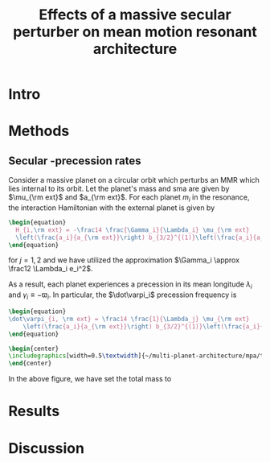 #+TITLE: Effects of a massive secular perturber on mean motion resonant architecture
#+OPTIONS: author:nil date:nil toc:nil
#+LATEX_CLASS: mnras
#+LaTeX_CLASS_OPTIONS: [usenatbib,onecolumn]
* Intro
* Methods
** Secular @@latex:$\varpi$@@-precession rates
Consider a massive planet on a circular orbit which perturbs an MMR
which lies internal to its orbit.  Let the planet's mass and sma are
given by $\mu_{\rm ext}$ and $a_{\rm ext}$.  For each planet $m_i$ in
the resonance, the interaction Hamiltonian with the external
planet is given by
#+begin_src latex
  \begin{equation}
    H_{i,\rm ext} = -\frac14 \frac{\Gamma_i}{\Lambda_i} \mu_{\rm ext}
    \left(\frac{a_i}{a_{\rm ext}}\right) b_{3/2}^{(1)}\left(\frac{a_i}{a_{\rm ext}}\right),
  \end{equation}
#+end_src
@@latex:\noindent@@
for $j=1,2$ and we have utilized the approximation $\Gamma_i \approx \frac12 \Lambda_i e_i^2$.

As a result, each planet experiences a precession in its mean longitude $\lambda_i$ and
$\gamma_i\equiv -\varpi_i$. In particular, the $\dot\varpi_i$ precession frequency
is
#+begin_src latex
  \begin{equation}
  \dot\varpi_{i, \rm ext} = \frac14 \frac{1}{\Lambda_j} \mu_{\rm ext} 
      \left(\frac{a_i}{a_{\rm ext}}\right) b_{3/2}^{(1)}\left(\frac{a_i}{a_{\rm ext}}\right),
  \end{equation}
#+end_src
#+begin_src latex
  \begin{center}
  \includegraphics[width=0.5\textwidth]{~/multi-planet-architecture/mpa/tests/omEff/test-omEff.png}
  \end{center}
#+end_src
In the above figure, we have set the total mass to 



* Results
* Discussion
